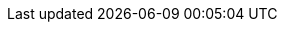 ifdef::manual[]
Should this item be highlighted with a <<item/online-store/store-specials#, store special>>?
If so, then select the appropriate type of store special from the drop-down list.
In other words, decide whether you want to call this item a special offer, a new item or a top item.
endif::manual[]

ifdef::import[]
Should this item be highlighted with a <<item/online-store/store-specials#, store special>>?
If so, then enter the appropriate type of store special into the CSV file.

*_Default value_*: `0`

[cols="1,1"]
|====
|Permitted import values in CSV file |Options in the drop-down list in the back end

|`0`
|None

|`1`
|Special offer

|`2`
|New item

|`3`
|Top item
|====

You can find the result of the import in the back end menu: <<item/managing-items#40, Item » Edit item » [Open item] » Tab: Global » Area: Online store » Drop-down list: Store special>>
endif::import[]

ifdef::export-id[]
Specifies whether the item is part of a <<item/online-store/store-specials#, store special>>.
Is specified by the store special ID.

[cols="1,1"]
|====
|Export values in CSV file |Options in the drop-down list in the back end

|
|None

|`1`
|Special offer

|`2`
|New item

|`3`
|Top item
|====
endif::export-id[]
ifdef::export-name[]
Specifies whether the item is part of a <<item/online-store/store-specials#, store special>>.
Is specified by the store special name.

[cols="1,1"]
|====
|Export values in CSV file |Options in the drop-down list in the back end

|
|None

|`Special offer`
|Special offer

|`New item`
|New item

|`Top item`
|Top item
|====
endif::export-name[]

ifdef::export[]
Corresponds to the option in the menu: <<item/managing-items#40, Item » Edit item » [Open item] » Tab: Global » Area: Online store » Drop-down list: Store special>>
endif::export[]
